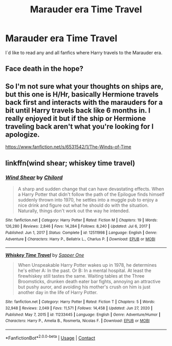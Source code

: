 #+TITLE: Marauder era Time Travel

* Marauder era Time Travel
:PROPERTIES:
:Author: AntisocialNyx
:Score: 8
:DateUnix: 1615740171.0
:DateShort: 2021-Mar-14
:FlairText: Request
:END:
I´d like to read any and all fanfics where Harry travels to the Marauder era.


** Face death in the hope?
:PROPERTIES:
:Author: BellaBlackRavenclaw
:Score: 5
:DateUnix: 1615750725.0
:DateShort: 2021-Mar-14
:END:


** So I'm not sure what your thoughts on ships are, but this one is H/Hr, basically Hermione travels back first and interacts with the marauders for a bit until Harry travels back like 6 months in. I really enjoyed it but if the ship or Hermione traveling back aren't what you're looking for I apologize.

[[https://www.fanfiction.net/s/6531542/1/The-Winds-of-Time]]
:PROPERTIES:
:Author: weird60
:Score: 1
:DateUnix: 1615744423.0
:DateShort: 2021-Mar-14
:END:


** linkffn(wind shear; whiskey time travel)
:PROPERTIES:
:Author: Davies_black
:Score: 1
:DateUnix: 1615761470.0
:DateShort: 2021-Mar-15
:END:

*** [[https://www.fanfiction.net/s/12511998/1/][*/Wind Shear/*]] by [[https://www.fanfiction.net/u/67673/Chilord][/Chilord/]]

#+begin_quote
  A sharp and sudden change that can have devastating effects. When a Harry Potter that didn't follow the path of the Epilogue finds himself suddenly thrown into 1970, he settles into a muggle pub to enjoy a nice drink and figure out what he should do with the situation. Naturally, things don't work out the way he intended.
#+end_quote

^{/Site/:} ^{fanfiction.net} ^{*|*} ^{/Category/:} ^{Harry} ^{Potter} ^{*|*} ^{/Rated/:} ^{Fiction} ^{M} ^{*|*} ^{/Chapters/:} ^{19} ^{*|*} ^{/Words/:} ^{126,280} ^{*|*} ^{/Reviews/:} ^{2,846} ^{*|*} ^{/Favs/:} ^{14,284} ^{*|*} ^{/Follows/:} ^{8,240} ^{*|*} ^{/Updated/:} ^{Jul} ^{6,} ^{2017} ^{*|*} ^{/Published/:} ^{Jun} ^{1,} ^{2017} ^{*|*} ^{/Status/:} ^{Complete} ^{*|*} ^{/id/:} ^{12511998} ^{*|*} ^{/Language/:} ^{English} ^{*|*} ^{/Genre/:} ^{Adventure} ^{*|*} ^{/Characters/:} ^{Harry} ^{P.,} ^{Bellatrix} ^{L.,} ^{Charlus} ^{P.} ^{*|*} ^{/Download/:} ^{[[http://www.ff2ebook.com/old/ffn-bot/index.php?id=12511998&source=ff&filetype=epub][EPUB]]} ^{or} ^{[[http://www.ff2ebook.com/old/ffn-bot/index.php?id=12511998&source=ff&filetype=mobi][MOBI]]}

--------------

[[https://www.fanfiction.net/s/11233445/1/][*/Whiskey Time Travel/*]] by [[https://www.fanfiction.net/u/1556516/Sapper-One][/Sapper One/]]

#+begin_quote
  When Unspeakable Harry Potter wakes up in 1978, he determines he's either A: In the past. Or B: In a mental hospital. At least the firewhiskey still tastes the same. Waiting tables at the Three Broomsticks, drunken death eater bar fights, annoying an attractive but pushy auror, and avoiding his mother's crush on him is just another day in the life of Harry Potter.
#+end_quote

^{/Site/:} ^{fanfiction.net} ^{*|*} ^{/Category/:} ^{Harry} ^{Potter} ^{*|*} ^{/Rated/:} ^{Fiction} ^{T} ^{*|*} ^{/Chapters/:} ^{5} ^{*|*} ^{/Words/:} ^{32,948} ^{*|*} ^{/Reviews/:} ^{2,049} ^{*|*} ^{/Favs/:} ^{11,571} ^{*|*} ^{/Follows/:} ^{14,458} ^{*|*} ^{/Updated/:} ^{Jun} ^{27,} ^{2020} ^{*|*} ^{/Published/:} ^{May} ^{7,} ^{2015} ^{*|*} ^{/id/:} ^{11233445} ^{*|*} ^{/Language/:} ^{English} ^{*|*} ^{/Genre/:} ^{Adventure/Humor} ^{*|*} ^{/Characters/:} ^{Harry} ^{P.,} ^{Amelia} ^{B.,} ^{Rosmerta,} ^{Nicolas} ^{F.} ^{*|*} ^{/Download/:} ^{[[http://www.ff2ebook.com/old/ffn-bot/index.php?id=11233445&source=ff&filetype=epub][EPUB]]} ^{or} ^{[[http://www.ff2ebook.com/old/ffn-bot/index.php?id=11233445&source=ff&filetype=mobi][MOBI]]}

--------------

*FanfictionBot*^{2.0.0-beta} | [[https://github.com/FanfictionBot/reddit-ffn-bot/wiki/Usage][Usage]] | [[https://www.reddit.com/message/compose?to=tusing][Contact]]
:PROPERTIES:
:Author: FanfictionBot
:Score: 1
:DateUnix: 1615761506.0
:DateShort: 2021-Mar-15
:END:
